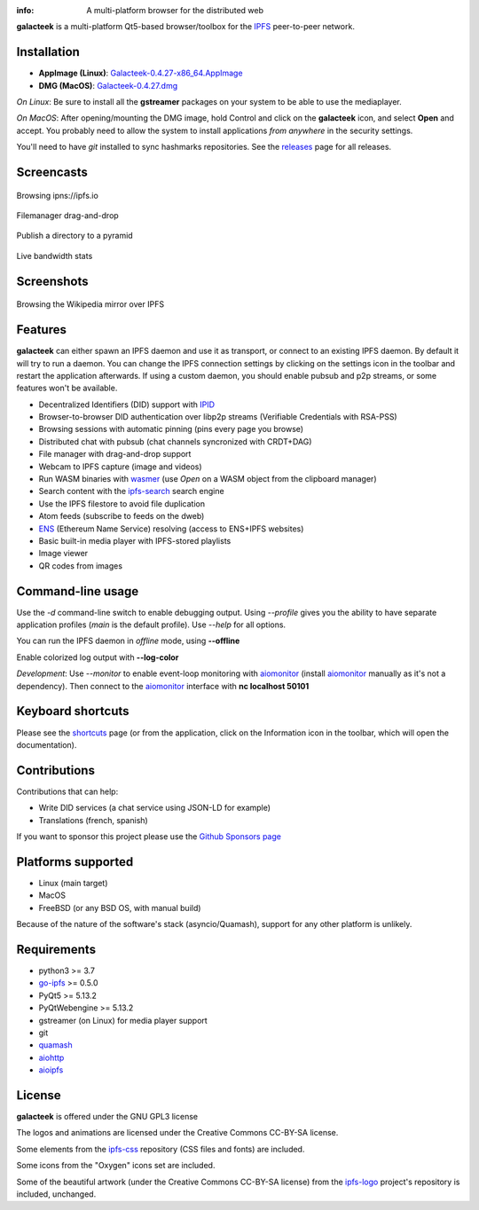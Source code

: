 
.. image:: https://raw.githubusercontent.com/pinnaculum/galacteek/master/share/icons/galacteek-incandescent-128.png
    :align: center
    :width: 64
    :height: 64

:info: A multi-platform browser for the distributed web

.. image:: https://travis-ci.org/pinnaculum/galacteek.svg?branch=master
    :target: https://travis-ci.org/pinnaculum/galacteek

.. image:: https://badges.gitter.im/galacteek/community.svg
   :target: https://gitter.im/galacteek/galacteek?utm_source=badge&utm_medium=badge&utm_campaign=pr-badge

**galacteek** is a multi-platform Qt5-based browser/toolbox
for the IPFS_ peer-to-peer network.

Installation
============

* **AppImage (Linux)**: `Galacteek-0.4.27-x86_64.AppImage <https://github.com/pinnaculum/galacteek/releases/download/v0.4.27/Galacteek-0.4.27-x86_64.AppImage>`_
* **DMG (MacOS)**: `Galacteek-0.4.27.dmg <https://github.com/pinnaculum/galacteek/releases/download/v0.4.27/Galacteek-0.4.27.dmg>`_

*On Linux*: Be sure to install all the **gstreamer** packages on your
system to be able to use the mediaplayer.

*On MacOS*: After opening/mounting the DMG image, hold Control and click on the
**galacteek** icon, and select **Open** and accept. You probably need to
allow the system to install applications *from anywhere* in the security
settings.

You'll need to have *git* installed to sync hashmarks repositories.
See the releases_ page for all releases.

.. image:: https://raw.githubusercontent.com/pinnaculum/galacteek/master/share/icons/donate.png
    :target: https://github.com/sponsors/pinnaculum

Screencasts
===========

.. figure:: https://raw.githubusercontent.com/pinnaculum/galacteek/master/share/screencasts/browsing-ipfsio.gif
    :align: center

    Browsing ipns://ipfs.io

.. figure:: https://raw.githubusercontent.com/pinnaculum/galacteek/master/share/screencasts/filemanager-dirimport.gif
    :align: center

    Filemanager drag-and-drop

.. figure:: https://raw.githubusercontent.com/pinnaculum/galacteek/master/share/screencasts/pyramid-drop1.gif
    :align: center

    Publish a directory to a pyramid

.. figure:: https://raw.githubusercontent.com/pinnaculum/galacteek/master/share/screencasts/bwstats.gif
    :align: center

    Live bandwidth stats

Screenshots
===========

.. figure:: https://raw.githubusercontent.com/pinnaculum/galacteek/master/screenshots/browse-wikipedia-small.png
    :target: https://raw.githubusercontent.com/pinnaculum/galacteek/master/screenshots/browse-wikipedia.png
    :align: center
    :alt: Browsing the Wikipedia mirror over IPFS

    Browsing the Wikipedia mirror over IPFS

Features
========

**galacteek** can either spawn an IPFS daemon and use it as transport, or
connect to an existing IPFS daemon. By default it will try to run a daemon. You
can change the IPFS connection settings by clicking on the settings icon in the
toolbar and restart the application afterwards. If using a custom daemon, you
should enable pubsub and p2p streams, or some features won't be available.

- Decentralized Identifiers (DID) support with IPID_
- Browser-to-browser DID authentication over libp2p streams
  (Verifiable Credentials with RSA-PSS)
- Browsing sessions with automatic pinning (pins every page you browse)
- Distributed chat with pubsub (chat channels syncronized with CRDT+DAG)
- File manager with drag-and-drop support
- Webcam to IPFS capture (image and videos)
- Run WASM binaries with wasmer_ (use *Open* on a WASM object from the
  clipboard manager)
- Search content with the ipfs-search_ search engine
- Use the IPFS filestore to avoid file duplication
- Atom feeds (subscribe to feeds on the dweb)
- ENS_ (Ethereum Name Service) resolving (access to ENS+IPFS websites)
- Basic built-in media player with IPFS-stored playlists
- Image viewer
- QR codes from images

Command-line usage
==================

Use the *-d* command-line switch to enable debugging output. Using *--profile* gives
you the ability to have separate application profiles (*main* is the default
profile). Use *--help* for all options.

You can run the IPFS daemon in *offline* mode, using **--offline**

Enable colorized log output with **--log-color**

*Development*: Use *--monitor* to enable event-loop monitoring with aiomonitor_
(install aiomonitor_ manually as it's not a dependency).
Then connect to the aiomonitor_ interface with **nc localhost 50101**

Keyboard shortcuts
==================

Please see the shortcuts_ page (or from the application, click on the
Information icon in the toolbar, which will open the documentation).

Contributions
=============

Contributions that can help:

- Write DID services (a chat service using JSON-LD for example)
- Translations (french, spanish)

If you want to sponsor this project please use the
`Github Sponsors page <https://github.com/sponsors/pinnaculum>`_

Platforms supported
===================

- Linux (main target)
- MacOS
- FreeBSD (or any BSD OS, with manual build)

Because of the nature of the software's stack (asyncio/Quamash),
support for any other platform is unlikely.

Requirements
============

- python3 >= 3.7
- go-ipfs_ >= 0.5.0
- PyQt5 >= 5.13.2
- PyQtWebengine >= 5.13.2
- gstreamer (on Linux) for media player support
- git
- quamash_
- aiohttp_
- aioipfs_

License
=======

**galacteek** is offered under the GNU GPL3 license

The logos and animations are licensed under the Creative
Commons CC-BY-SA license.

Some elements from the ipfs-css_ repository (CSS files and fonts) are included.

Some icons from the "Oxygen" icons set are included.

Some of the beautiful artwork (under the Creative Commons CC-BY-SA license)
from the ipfs-logo_ project's repository is included, unchanged.

.. _aiohttp: https://pypi.python.org/pypi/aiohttp
.. _aioipfs: https://gitlab.com/cipres/aioipfs
.. _aiomonitor: https://github.com/aio-libs/aiomonitor
.. _quamash: https://github.com/harvimt/quamash
.. _go-ipfs: https://github.com/ipfs/go-ipfs
.. _dist.ipfs.io: https://dist.ipfs.io
.. _IPFS: https://ipfs.io
.. _ipfs-logo: https://github.com/ipfs/logo
.. _ipfs-search: https://ipfs-search.com
.. _ipfs-css: https://github.com/ipfs-shipyard/ipfs-css
.. _releases: https://github.com/pinnaculum/galacteek/releases
.. _pyzbar: https://github.com/NaturalHistoryMuseum/pyzbar/
.. _shortcuts: http://htmlpreview.github.io/?https://raw.githubusercontent.com/pinnaculum/galacteek/master/galacteek/docs/manual/en/html/shortcuts.html
.. _urlschemes: https://github.com/pinnaculum/galacteek/blob/master/galacteek/docs/manual/en/browsing.rst#supported-url-formats
.. _releases: https://github.com/pinnaculum/galacteek/releases
.. _ENS: https://ens.domains/
.. _in-web-browsers: https://github.com/ipfs/in-web-browsers
.. _AppImage: https://appimage.org/
.. _IPID: https://github.com/jonnycrunch/ipid
.. _wasmer: https://wasmer.io/
